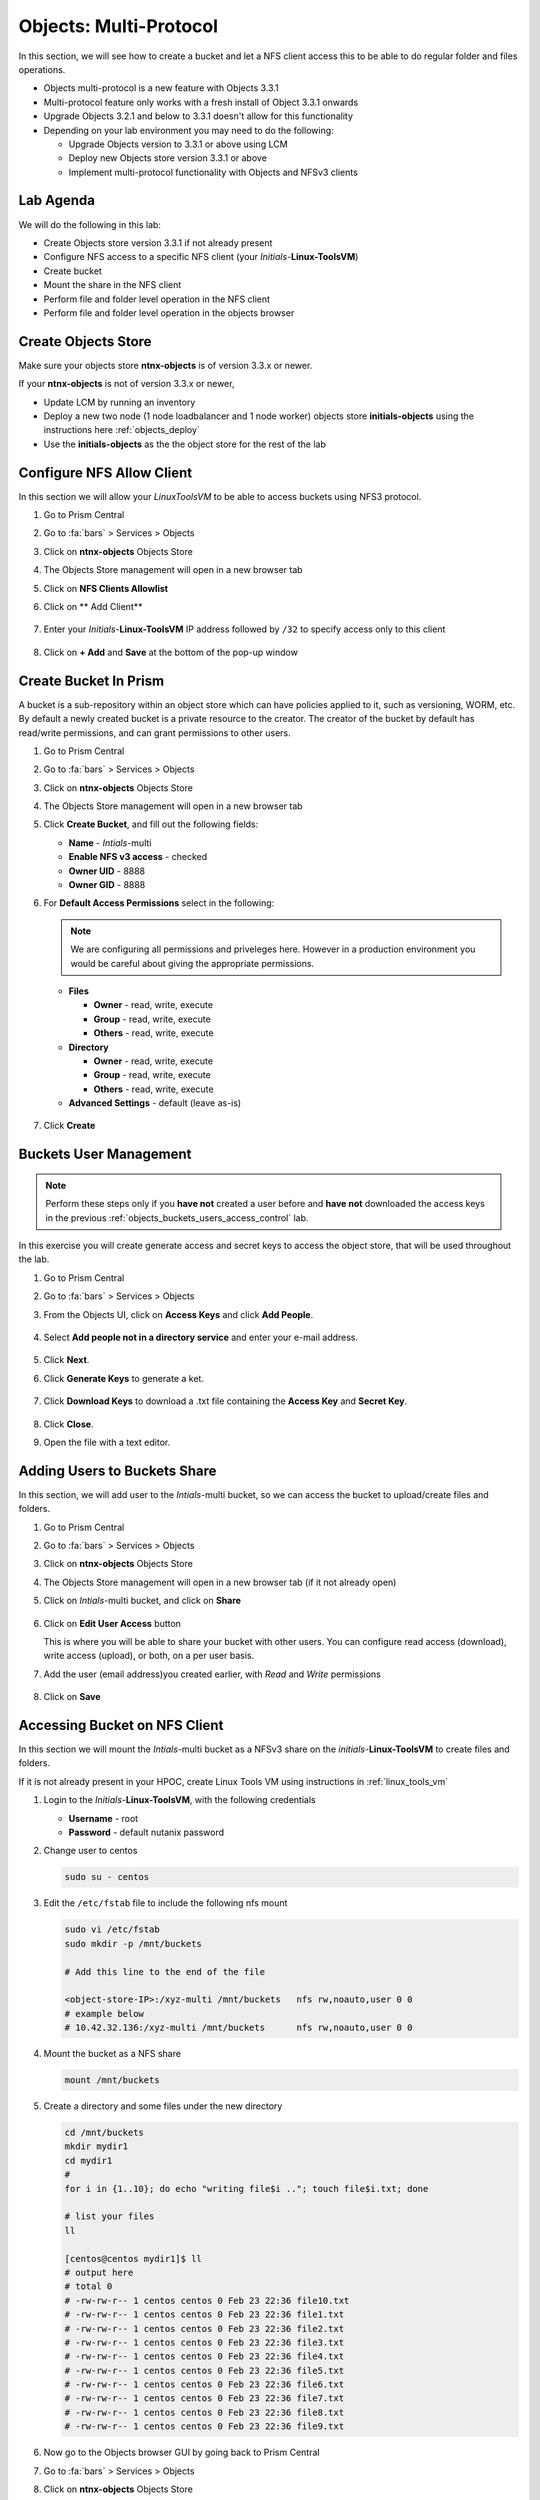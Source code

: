 .. _objects_multiprotocol:

------------------------
Objects: Multi-Protocol
------------------------

In this section, we will see how to create a bucket and let a NFS client access this to be able to do regular folder and files operations.

- Objects multi-protocol is a new feature with Objects 3.3.1
- Multi-protocol feature only works with a fresh install of Object 3.3.1 onwards
- Upgrade Objects 3.2.1 and below to 3.3.1 doesn't allow for this functionality
- Depending on your lab environment you may need to do the following:
  
  - Upgrade Objects version to 3.3.1 or above using LCM
  - Deploy new Objects store version 3.3.1 or above  
  - Implement multi-protocol functionality with Objects and NFSv3 clients 


Lab Agenda
++++++++++

We will do the following in this lab:

- Create Objects store version 3.3.1 if not already present
- Configure NFS access to a specific NFS client (your *Initials*-**Linux-ToolsVM**)
- Create bucket
- Mount the share in the NFS client
- Perform file and folder level operation in the NFS client 
- Perform file and folder level operation in the objects browser

Create Objects Store 
++++++++++++++++++++

Make sure your objects store **ntnx-objects** is of version 3.3.x or newer.

If your **ntnx-objects** is not of version 3.3.x or newer,

- Update LCM by running an inventory
- Deploy a new two node (1 node loadbalancer and 1 node worker) objects store **initials-objects** using the instructions here :ref:`objects_deploy`
- Use the **initials-objects** as the the object store for the rest of the lab

Configure NFS Allow Client 
++++++++++++++++++++++++++

In this section we will allow your *LinuxToolsVM* to be able to access buckets using NFS3 protocol.

#. Go to Prism Central

#. Go to :fa:`bars` > Services > Objects 

#. Click on **ntnx-objects** Objects Store

#. The Objects Store management will open in a new browser tab 

#. Click on **NFS Clients Allowlist**

#. Click on ** Add Client**

   .. figure:: images/objects_nfs_allow.png

#. Enter your *Initials*-**Linux-ToolsVM** IP address followed by ``/32`` to specify access only to this client 

   .. figure:: images/objects_nfs_client.png

#. Click on **+ Add** and **Save** at the bottom of the pop-up window

Create Bucket In Prism
+++++++++++++++++++++++

A bucket is a sub-repository within an object store which can have policies applied to it, such as versioning, WORM, etc. By default a newly created bucket is a private resource to the creator. The creator of the bucket by default has read/write permissions, and can grant permissions to other users.

#. Go to Prism Central

#. Go to :fa:`bars` > Services > Objects 

#. Click on **ntnx-objects** Objects Store

#. The Objects Store management will open in a new browser tab 

#. Click **Create Bucket**, and fill out the following fields:

   - **Name**  - *Intials*-multi
   - **Enable NFS v3 access**  - checked
   - **Owner UID** - 8888
   - **Owner GID** - 8888

#. For **Default Access Permissions** select in the following: 

   .. note:: 

     We are configuring all permissions and priveleges here. However in a production environment you would be careful about giving the appropriate permissions. 

   - **Files**

     - **Owner** - read, write, execute
     - **Group** - read, write, execute
     - **Others** - read, write, execute

   - **Directory**

     - **Owner** - read, write, execute
     - **Group** - read, write, execute
     - **Others** - read, write, execute
   
   - **Advanced Settings** - default (leave as-is)

   .. figure:: images/objects_multi_bucket.png

#. Click **Create**

Buckets User Management
+++++++++++++++++++++++

.. note::

  Perform these steps only if you **have not** created a user before and **have not** downloaded the access keys in the previous :ref:`objects_buckets_users_access_control` lab.

In this exercise you will create generate access and secret keys to access the object store, that will be used throughout the lab.

#. Go to Prism Central

#. Go to :fa:`bars` > Services > Objects 

#. From the Objects UI, click on **Access Keys** and click **Add People**.

   .. figure:: images/objects_add_people.png

#. Select **Add people not in a directory service** and enter your e-mail address.

   .. figure:: images/objects_add_people_02.png

#. Click **Next**.

#. Click **Generate Keys** to generate a ket.

   .. figure:: images/objects_add_people_04.png

#. Click **Download Keys** to download a .txt file containing the **Access Key** and **Secret Key**.

   .. figure:: images/buckets_add_people3.png

#. Click **Close**.

#. Open the file with a text editor.

   .. figure:: images/buckets_csv_file.png


.. _buckets_sharing:

Adding Users to Buckets Share
+++++++++++++++++++++++++++++

In this section, we will add user to the *Intials*-multi bucket, so we can access the bucket to upload/create files and folders.

#. Go to Prism Central

#. Go to :fa:`bars` > Services > Objects 

#. Click on **ntnx-objects** Objects Store

#. The Objects Store management will open in a new browser tab (if it not already open)

#. Click on *Intials*-multi bucket, and click on **Share** 

   .. figure:: images/buckets_share_option.png

#. Click on **Edit User Access** button

   This is where you will be able to share your bucket with other users. You can configure read access (download), write access (upload), or both, on a per user basis.

#. Add the user (email address)you created earlier, with *Read* and *Write* permissions

   .. figure:: images/buckets_share.png

#. Click on **Save**

Accessing Bucket on NFS Client
++++++++++++++++++++++++++++++

In this section we will mount the *Intials*-multi bucket as a NFSv3 share on the *initials*-**Linux-ToolsVM** to create files and folders.

If it is not already present in your HPOC, create Linux Tools VM using instructions in :ref:`linux_tools_vm`

#. Login to the *Initials*-**Linux-ToolsVM**, with the following credentials

   - **Username** - root
   - **Password** - default nutanix password

#. Change user to centos 
 
   .. code-block:: bash
    
    sudo su - centos

#. Edit the ``/etc/fstab`` file to include the following nfs mount

   .. code-block:: bash
    
    sudo vi /etc/fstab
    sudo mkdir -p /mnt/buckets

    # Add this line to the end of the file
    
    <object-store-IP>:/xyz-multi /mnt/buckets	nfs rw,noauto,user 0 0
    # example below
    # 10.42.32.136:/xyz-multi /mnt/buckets	nfs rw,noauto,user 0 0

#. Mount the bucket as a NFS share

   .. code-block:: bash
   
     mount /mnt/buckets

#. Create a directory and some files under the new directory
  
   .. code-block:: bash

     cd /mnt/buckets
     mkdir mydir1
     cd mydir1
     #
     for i in {1..10}; do echo "writing file$i .."; touch file$i.txt; done
     
     # list your files
     ll

     [centos@centos mydir1]$ ll
     # output here
     # total 0
     # -rw-rw-r-- 1 centos centos 0 Feb 23 22:36 file10.txt
     # -rw-rw-r-- 1 centos centos 0 Feb 23 22:36 file1.txt
     # -rw-rw-r-- 1 centos centos 0 Feb 23 22:36 file2.txt
     # -rw-rw-r-- 1 centos centos 0 Feb 23 22:36 file3.txt
     # -rw-rw-r-- 1 centos centos 0 Feb 23 22:36 file4.txt
     # -rw-rw-r-- 1 centos centos 0 Feb 23 22:36 file5.txt
     # -rw-rw-r-- 1 centos centos 0 Feb 23 22:36 file6.txt
     # -rw-rw-r-- 1 centos centos 0 Feb 23 22:36 file7.txt
     # -rw-rw-r-- 1 centos centos 0 Feb 23 22:36 file8.txt
     # -rw-rw-r-- 1 centos centos 0 Feb 23 22:36 file9.txt
 
#. Now go to the Objects browser GUI by going back to Prism Central

#. Go to :fa:`bars` > Services > Objects 

#. Click on **ntnx-objects** Objects Store

#. The Objects Store management will open in a new browser tab 

#. Click on *Intials*-multi bucket and **Launch Objects Browser**

   This will open in a new browser tab

   .. figure:: images/objects_browser_multi_bucket.png

#. Provide the access key and secret key you downloaded before in the :ref:`buckets_sharing` section
  
   .. figure:: images/objects_browser_login.png

#. Click on **Login**

#. Check if your folder and files are present in the *Intials*-multi bucket

   .. figure:: images/objects_list_multi_bucket.png

   .. note::

    Although you see directories, these are mere objects. It is a mere representation of a folder like structure in Objects Browser. 

#. Now create a new directory through Object Browser by clicking on **+ New Folder** and entering the name **mysubdir1** 

#. Click on **Save**

   .. figure:: images/objects_browser_subdir1.png

#. Return to your *Initials*-**Linux-ToolsVM** and list the share to see if newly created subdir1 is present
   
   .. code-block:: bash

      [centos@centos mydir]$ ll
      -rw-rw-r-- 1 centos centos    0 Feb 23 22:50 file10.txt
      -rw-rw-r-- 1 centos centos    0 Feb 23 22:50 file1.txt
      -rw-rw-r-- 1 centos centos    0 Feb 23 22:50 file2.txt
      -rw-rw-r-- 1 centos centos    0 Feb 23 22:50 file3.txt
      -rw-rw-r-- 1 centos centos    0 Feb 23 22:50 file4.txt
      -rw-rw-r-- 1 centos centos    0 Feb 23 22:50 file5.txt
      -rw-rw-r-- 1 centos centos    0 Feb 23 22:50 file6.txt
      -rw-rw-r-- 1 centos centos    0 Feb 23 22:50 file7.txt
      -rw-rw-r-- 1 centos centos    0 Feb 23 22:50 file8.txt
      -rw-rw-r-- 1 centos centos    0 Feb 23 22:50 file9.txt
      drwxrwxrwx 2   8888   8888 4096 Feb 23 23:01 mysubdir1  # << this is the sub directory you created in Objects Browser
      
      # Note the the UID and GID for the directory created from Objects Browser side
      
#. Add a few more folders and files from the Objects browser side and check if it shows on the NFS client side.

You have successfully completed this lab.

Takeaways
+++++++++

- Objects 3.3.x onwards allows multi-protocol access for objects 
- This is recommended for read-heavy workloads with sequential accesses, E.g. Backup targets, log archives, large media files, etc. Access cannot be enabled or disabled once the bucket is created.
- Administrators can easliy switch between access patterns (s3 or NFSv3) to suit their requirements with managing objects